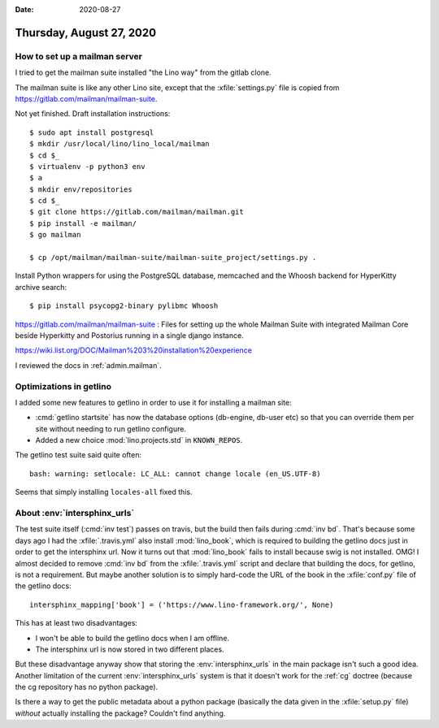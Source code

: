 :date: 2020-08-27

=========================
Thursday, August 27, 2020
=========================

How to set up a mailman server
==============================

I tried to get the mailman suite installed "the Lino way" from the gitlab clone.

The mailman suite is like any other Lino site, except that the
:xfile:`settings.py` file is copied from https://gitlab.com/mailman/mailman-suite.

Not yet finished. Draft installation instructions::

  $ sudo apt install postgresql
  $ mkdir /usr/local/lino/lino_local/mailman
  $ cd $_
  $ virtualenv -p python3 env
  $ a
  $ mkdir env/repositories
  $ cd $_
  $ git clone https://gitlab.com/mailman/mailman.git
  $ pip install -e mailman/
  $ go mailman

  $ cp /opt/mailman/mailman-suite/mailman-suite_project/settings.py .


Install Python wrappers for using the PostgreSQL database, memcached and the
Whoosh backend for HyperKitty archive search::

  $ pip install psycopg2-binary pylibmc Whoosh


https://gitlab.com/mailman/mailman-suite : Files for setting up the whole
Mailman Suite with integrated Mailman Core beside Hyperkitty and Postorius
running in a single django instance.

https://wiki.list.org/DOC/Mailman%203%20installation%20experience


I reviewed the docs in :ref:`admin.mailman`.

Optimizations in getlino
========================

I added some new features to getlino in order to use it for installing a mailman
site:

- :cmd:`getlino startsite` has now the database options (db-engine, db-user etc)
  so that you can override them per site without needing to run getlino
  configure.

- Added a new choice :mod:`lino.projects.std` in ``KNOWN_REPOS``.


The getlino test suite said quite often::

  bash: warning: setlocale: LC_ALL: cannot change locale (en_US.UTF-8)

Seems that simply installing ``locales-all`` fixed this.

About :env:`intersphinx_urls`
=============================

The test suite itself (:cmd:`inv test`) passes on travis, but the build then
fails during :cmd:`inv bd`. That's because some days ago I had the
:xfile:`.travis.yml` also install  :mod:`lino_book`, which is required to
building the getlino docs just in order to get the intersphinx url. Now it turns
out that :mod:`lino_book` fails to install because swig is not installed.  OMG!
I almost decided to remove :cmd:`inv bd` from the :xfile:`.travis.yml` script
and declare that building the docs, for getlino, is not a requirement. But maybe
another solution is to simply hard-code the URL of the book in the
:xfile:`conf.py` file of the getlino docs::

  intersphinx_mapping['book'] = ('https://www.lino-framework.org/', None)

This has at least two disadvantages:

- I won't be able to build the getlino docs when I am offline.
- The intersphinx url is now stored in two different places.

But these disadvantage anyway show that storing the :env:`intersphinx_urls` in
the main package isn't such a good idea. Another limitation of the current
:env:`intersphinx_urls` system is that it doesn't work for the :ref:`cg` doctree
(because the cg repository has no python package).

Is there a way to get the public metadata about a python package (basically the
data given in the :xfile:`setup.py` file) *without* actually installing the
package?  Couldn't find anything.

